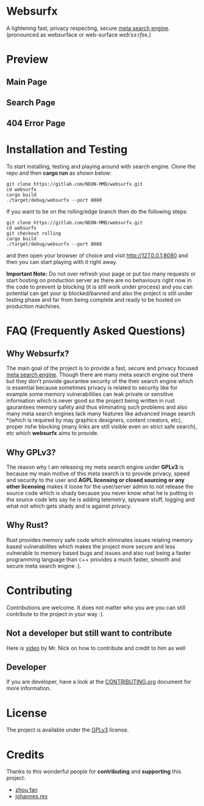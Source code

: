 * Websurfx

A lightening fast, privacy respecting, secure [[https://en.wikipedia.org/wiki/Metasearch_engine][meta search engine]]. (pronounced as websurface or web-surface /wɛbˈsɜːrfəs/.)

* Preview

** Main Page

[[file:images/main_page.png]]

** Search Page

[[file:images/search_page.png]]

** 404 Error Page

[[file:images/404_error_page.png]]

* Installation and Testing

To start installing, testing and playing around with search engine. Clone the repo and then *cargo run* as shown below:

#+begin_src shell
  git clone https://gitlab.com/NEON-MMD/websurfx.git
  cd websurfx
  cargo build
  ./target/debug/websurfx --port 8080
#+end_src

If you want to be on the rolling/edge branch then do the following steps:

#+begin_src shell
  git clone https://gitlab.com/NEON-MMD/websurfx.git
  cd websurfx
  git checkout rolling
  cargo build
  ./target/debug/websurfx --port 8080
#+end_src

and then open your browser of choice and visit [[http://127.0.0.1:8080]] and then you can start playing with it right away.

*Important Note:* Do not over refresh your page or put too many requests or start hosting on production server as there are no behaviours right now in the code to prevent ip blocking (it is still work under process) and you can potential can get your ip blocked/banned and also the project is still under testing phase and far from being complete and ready to be hosted on production machines.

* FAQ (Frequently Asked Questions)

** Why Websurfx?

The main goal of the project is to provide a fast, secure and privacy focused [[https://en.wikipedia.org/wiki/Metasearch_engine][meta search engine]]. Though there are many meta search engine out there but they don't provide gaurantee security of the their search engine which is essential because sometimes privacy is related to security like for example some memory vulnerabilities can leak private or sensitive information which is never good so the project being written in rust gaurantees memory safety and thus eliminating such problems and also many meta search engines lack many features like advanced image search *(which is required by may graphics designers, content creators, etc), proper nsfw blocking (many links are still visible even on strict safe search), etc which *websurfx* aims to provide.

** Why GPLv3?

The reason why I am releasing my meta search engine under *GPLv3* is because my main motive of this meta search is to provide privacy, speed and security to the user and *AGPL licensing or closed sourcing or any other licensing* makes it loose for the user/server admin to not release the source code which is shady because you never know what he is putting in the source code lets say he is adding telemetry, spyware stuff, logging and what not which gets shady and is against privacy.

** Why Rust?

Rust provides memory safe code which eliminates issues relating memory based vulnerabilites which makes the project more secure and less vulnerable to memory based bugs and issues and also rust being a faster programming language than c++ provides a much faster, smooth and secure meta search engine :).

* Contributing

Contributions are welcome. It does not matter who you are you can still contribute to the project in your way :).

** Not a developer but still want to contribute

Here is [[https://youtu.be/FccdqCucVSI][video]] by Mr. Nick on how to contribute and credit to him as well

** Developer

If you are developer, have a look at the [[file:CONTRIBUTING.org][CONTRIBUTING.org]] document for more information.

* License

The project is available under the [[file:LICENSE][GPLv3]] license.

* Credits

Thanks to this wonderful people for *contributing* and *supporting* this project:

- [[https://gitlab.com/XFFXFF][zhou fan]]
- [[https://gitlab.com/johannesrexx][johannes rex]]
